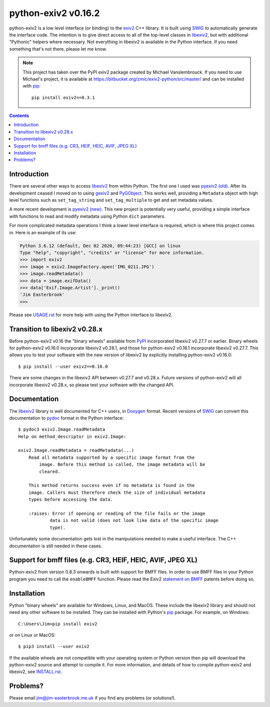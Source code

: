 python-exiv2 v\ 0.16.2
======================

python-exiv2 is a low level interface (or binding) to the exiv2_ C++ library.
It is built using SWIG_ to automatically generate the interface code.
The intention is to give direct access to all of the top-level classes in libexiv2_, but with additional "Pythonic" helpers where necessary.
Not everything in libexiv2 is available in the Python interface.
If you need something that's not there, please let me know.

.. note::
    This project has taken over the PyPI exiv2 package created by Michael Vanslembrouck.
    If you need to use Michael's project, it is available at https://bitbucket.org/zmic/exiv2-python/src/master/ and can be installed with pip_::

        pip install exiv2==0.3.1

.. contents::
    :backlinks: top

Introduction
------------

There are several other ways to access libexiv2_ from within Python.
The first one I used was `pyexiv2 (old)`_.
After its development ceased I moved on to using gexiv2_ and PyGObject_.
This works well, providing a ``Metadata`` object with high level functions such as ``set_tag_string`` and ``set_tag_multiple`` to get and set metadata values.

A more recent development is `pyexiv2 (new)`_.
This new project is potentially very useful, providing a simple interface with functions to read and modify metadata using Python ``dict`` parameters.

For more complicated metadata operations I think a lower level interface is required, which is where this project comes in.
Here is an example of its use:

.. code:: python

    Python 3.6.12 (default, Dec 02 2020, 09:44:23) [GCC] on linux
    Type "help", "copyright", "credits" or "license" for more information.
    >>> import exiv2
    >>> image = exiv2.ImageFactory.open('IMG_0211.JPG')
    >>> image.readMetadata()
    >>> data = image.exifData()
    >>> data['Exif.Image.Artist']._print()
    'Jim Easterbrook'
    >>>

Please see `<USAGE.rst>`_ for more help with using the Python interface to libexiv2.

Transition to libexiv2 v0.28.x
------------------------------

Before python-exiv2 v0.16 the "binary wheels" available from PyPI_ incorporated libexiv2 v0.27.7 or earlier.
Binary wheels for python-exiv2 v0.16.0 incorporate libexiv2 v0.28.1, and those for python-exiv2 v0.16.1 incorporate libexiv2 v0.27.7.
This allows you to test your software with the new version of libexiv2 by explicitly installing python-exiv2 v0.16.0::

    $ pip install --user exiv2==0.16.0

There are some changes in the libexiv2 API between v0.27.7 and v0.28.x.
Future versions of python-exiv2 will all incorporate libexiv2 v0.28.x, so please test your software with the changed API.

Documentation
-------------

The libexiv2_ library is well documented for C++ users, in Doxygen_ format.
Recent versions of SWIG_ can convert this documentation to pydoc_ format in the Python interface::

    $ pydoc3 exiv2.Image.readMetadata
    Help on method_descriptor in exiv2.Image:

    exiv2.Image.readMetadata = readMetadata(...)
        Read all metadata supported by a specific image format from the
            image. Before this method is called, the image metadata will be
            cleared.

        This method returns success even if no metadata is found in the
        image. Callers must therefore check the size of individual metadata
        types before accessing the data.

        :raises: Error if opening or reading of the file fails or the image
                data is not valid (does not look like data of the specific image
                type).

Unfortunately some documentation gets lost in the manipulations needed to make a useful interface.
The C++ documentation is still needed in these cases.

Support for bmff files (e.g. CR3, HEIF, HEIC, AVIF, JPEG XL)
------------------------------------------------------------

Python-exiv2 from version 0.8.3 onwards is built with support for BMFF files.
In order to use BMFF files in your Python program you need to call the ``enableBMFF`` function.
Please read the Exiv2 `statement on BMFF`_ patents before doing so.

Installation
------------

Python "binary wheels" are available for Windows, Linux, and MacOS.
These include the libexiv2 library and should not need any other software to be installed.
They can be installed with Python's pip_ package.
For example, on Windows::

    C:\Users\Jim>pip install exiv2

or on Linux or MacOS::

    $ pip3 install --user exiv2

If the available wheels are not compatible with your operating system or Python version then pip will download the python-exiv2 source and attempt to compile it.
For more information, and details of how to compile python-exiv2 and libexiv2, see `<INSTALL.rst>`_.

Problems?
---------

Please email jim@jim-easterbrook.me.uk if you find any problems (or solutions!).

.. _Doxygen:           https://www.doxygen.nl/
.. _exiv2:             https://www.exiv2.org/getting-started.html
.. _gexiv2:            https://wiki.gnome.org/Projects/gexiv2
.. _GitHub:            https://github.com/jim-easterbrook/python-exiv2
.. _libexiv2:          https://www.exiv2.org/doc/index.html
.. _pip:               https://pip.pypa.io/
.. _pyexiv2 (new):     https://github.com/LeoHsiao1/pyexiv2
.. _pyexiv2 (old):     https://launchpad.net/pyexiv2
.. _PyGObject:         https://pygobject.readthedocs.io/en/latest/
.. _PyPI:              https://pypi.org/project/exiv2/
.. _SWIG:              http://swig.org/
.. _pydoc:             https://docs.python.org/3/library/pydoc.html
.. _Python3:           https://www.python.org/
.. _statement on BMFF: https://github.com/exiv2/exiv2#BMFF
.. _Visual C++:        https://wiki.python.org/moin/WindowsCompilers
